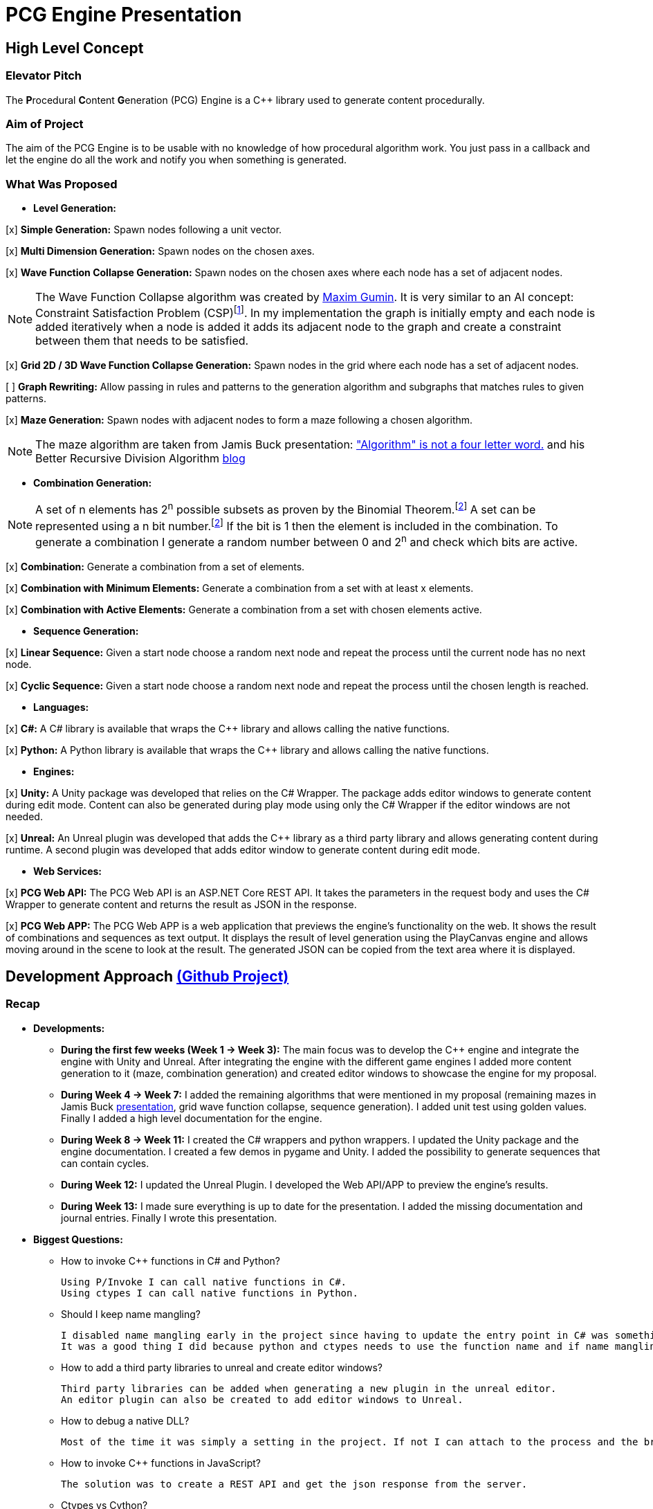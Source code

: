 = PCG Engine Presentation

:fn-aibook: footnote:[RUSSEL, Stuart and NORVIG, Peter. 2009. Artificial Intelligence a Modern Approach. 3^rd^ edn. NJ: Pearson.]

:fn-combination: footnote:combinationBook[ROSEN, Kenneth H. 2011. Discrete Mathematics and Its Applications. 7^th^ edn. McGraw Hill]

== High Level Concept

=== Elevator Pitch

The **P**rocedural **C**ontent **G**eneration (PCG) Engine is a {cpp} library used to generate content procedurally.

=== Aim of Project

The aim of the PCG Engine is to be usable with no knowledge of how procedural algorithm work. You just pass in a callback and let the engine do all the work and notify you when something is generated.

=== What Was Proposed

- **Level Generation:**

[x] **Simple Generation:** Spawn nodes following a unit vector.

[x] **Multi Dimension Generation:** Spawn nodes on the chosen axes.

[x] **Wave Function Collapse Generation:** Spawn nodes on the chosen axes where each node has a set of adjacent nodes.

[NOTE]
The Wave Function Collapse algorithm was created by https://github.com/mxgmn/WaveFunctionCollapse/blob/master/README.md[Maxim Gumin].
It is very similar to an AI concept: Constraint Satisfaction Problem (CSP){fn-aibook}.
In my implementation the graph is initially empty and each node is added iteratively when a node is added it adds its adjacent node to the graph and create a constraint between them that needs to be satisfied.

[x] **Grid 2D / 3D Wave Function Collapse Generation:** Spawn nodes in the grid where each node has a set of adjacent nodes.

[ ] **Graph Rewriting:** Allow passing in rules and patterns to the generation algorithm and subgraphs that matches rules to given patterns.

[x] **Maze Generation:** Spawn nodes with adjacent nodes to form a maze following a chosen algorithm.

[NOTE]
The maze algorithm are taken from Jamis Buck presentation: https://www.jamisbuck.org/presentations/rubyconf2011/index.html["Algorithm" is not a four letter word.] and his Better Recursive Division Algorithm https://weblog.jamisbuck.org/2015/1/15/better-recursive-division-algorithm.html[blog]

- **Combination Generation:**

[NOTE]
A set of n elements has 2^n^ possible subsets as proven by the Binomial Theorem.{fn-combination}
A set can be represented using a n bit number.{fn-combination}
If the bit is 1 then the element is included in the combination.
To generate a combination I generate a random number between 0 and 2^n^ and check which bits are active. 

[x] **Combination:** Generate a combination from a set of elements.

[x] **Combination with Minimum Elements:** Generate a combination from a set with at least x elements.

[x] **Combination with Active Elements:** Generate a combination from a set with chosen elements active.

- **Sequence Generation:**

[x] **Linear Sequence:** Given a start node choose a random next node and repeat the process until the current node has no next node.

[x] **Cyclic Sequence:** Given a start node choose a random next node and repeat the process until the chosen length is reached.

- **Languages:**

[x] **C#:** A C# library is available that wraps the {cpp} library and allows calling the native functions.

[x] **Python:** A Python library is available that wraps the {cpp} library and allows calling the native functions.

- **Engines:**

[x] **Unity:** A Unity package was developed that relies on the C# Wrapper.
The package adds editor windows to generate content during edit mode.
Content can also be generated during play mode using only the C# Wrapper if the editor windows are not needed.

[x] **Unreal:** An Unreal plugin was developed that adds the {cpp} library as a third party library and allows generating content during runtime.
A second plugin was developed that adds editor window to generate content during edit mode.

- **Web Services:**

[x] **PCG Web API:** The PCG Web API is an ASP.NET Core REST API.
It takes the parameters in the request body and uses the C# Wrapper to generate content and returns the result as JSON in the response.

[x] **PCG Web APP:** The PCG Web APP is a web application that previews the engine's functionality on the web.
It shows the result of combinations and sequences as text output.
It displays the result of level generation using the PlayCanvas engine and allows moving around in the scene to look at the result.
The generated JSON can be copied from the text area where it is displayed.

== Development Approach https://github.com/users/SpeedyE1780/projects/3/[(Github Project)]

=== Recap

- **Developments:**

    * **During the first few weeks (Week 1 -> Week 3):** The main focus was to develop the {cpp} engine and integrate the engine with Unity and Unreal.
    After integrating the engine with the different game engines I added more content generation to it (maze, combination generation) and created editor windows to showcase the engine for my proposal.

    * **During Week 4 -> Week 7:** I added the remaining algorithms that were mentioned in my proposal (remaining mazes in Jamis Buck https://www.jamisbuck.org/presentations/rubyconf2011/index.html[presentation], grid wave function collapse, sequence generation).
    I added unit test using golden values.
    Finally I added a high level documentation for the engine.

    * **During Week 8 -> Week 11:** I created the C# wrappers and python wrappers.
    I updated the Unity package and the engine documentation.
    I created a few demos in pygame and Unity.
    I added the possibility to generate sequences that can contain cycles.

    * **During Week 12:** I updated the Unreal Plugin.
    I developed the Web API/APP to preview the engine's results.

    * **During Week 13:** I made sure everything is up to date for the presentation.
    I added the missing documentation and journal entries.
    Finally I wrote this presentation.

- **Biggest Questions:**

    * How to invoke {cpp} functions in C# and Python?

        Using P/Invoke I can call native functions in C#.
        Using ctypes I can call native functions in Python.

    * Should I keep name mangling?

        I disabled name mangling early in the project since having to update the entry point in C# was something I kept forgetting.
        It was a good thing I did because python and ctypes needs to use the function name and if name mangling was still active I'd have to disable it.

    * How to add a third party libraries to unreal and create editor windows?

        Third party libraries can be added when generating a new plugin in the unreal editor.
        An editor plugin can also be created to add editor windows to Unreal.

    * How to debug a native DLL?

        Most of the time it was simply a setting in the project. If not I can attach to the process and the breakpoints will be hit.

    * How to invoke {cpp} functions in JavaScript?

        The solution was to create a REST API and get the json response from the server.

    * Ctypes vs Cython?

        Cython would have been a better option if the module was in charge of the generation logic. Since the logic is already implemented in the C++ library it made more sense to simply wrap the library with ctypes.

    * How to output the PCG Engine response in the Web App?

        Using useState with NextJS I was able to update the UI when I receive the output of a combination / sequence generation.
        For level generation I integrated the PlayCanvas engine and added a fly over camera to be able to navigate the generated content in the scene.

- **What went wrong:**

    * Unreal {cpp} standard: In the engine I use std::to_underlying to cast my enums.
    This function is available starting {cpp} 23.
    Since Unreal doesn't support {cpp} 23, I had to redefine it in my engine's header.

    * Using the DLL without the .lib in {cpp} would result in unresolved external errors when using functions from the DLL.

    * {cpp} Unit test weren't resetting the generation seed so the output was dependent on the order the test ran.
    Using a text fixture to reset the seed fixed it.

    * Sequence generation had multiple issues. In {cpp} the algorithm just calls an interface function but this doesn't work in the wrappers.
    A callback is used to mimic this interface function call.

    * ctypes callback can only return primitive types.
    This was an issue for sequence generation but the callback approach avoided this issue.

    * In the python wrapper passing callbacks to log the engine output or generate random number would cause crashes because the callback was deleted from memory.
    Using global variables for these specific callbacks solved it.

    * Returning a vector representing the generated cyclic sequence would be corrupted when read from a different DLL because of different compile settings.
    I replaced it with a callback that notifies the caller when a node needs to be added to the sequence.

    * Unreal doesn't allow dynamic_casting objects that don't inherit from UObject. The alternative was to use a C cast `(int*)x`

    * CORS errors between the Web APP and REST API. This was easy to fix by adding the cors service.

=== Week 1 https://github.com/SpeedyE1780/PCG-Tool/issues?q=label%3Aweek-1[(Github Issues)]

- **Developments:**

    * Create PCG editor windows in Unity to generate content.

    * Generate content with coroutines.

    * Add 1D, 2D, 3D level generators.

    * Create {cpp} PCG Engine.

    * Move generators to PCG Engine.

    * Add seed to PCG Engine generation.

    * Add user defined random number generator callbacks.

    * Add user defined logging callbacks.

    * Add a wave function collapse generator to PCG Engine.

    * Implement engine with GAM703 as a small demo.

    * Implement engine with Unreal project as a plugin.

- **Questions:**

    * https://discussions.unity.com/t/is-c-cli-forbidden-in-unity/748312/10[Is {cpp}/CLI compatible with unity]? No following this https://discussions.unity.com/t/is-c-cli-forbidden-in-unity/748312/10[comment] the transition from a Non **J**ust **I**n **T**ime compiled language to a JIT language causes a crash.

    * https://stackoverflow.com/questions/1533916/how-to-set-up-a-c-function-so-that-it-can-be-used-by-p-invoke/1533956#1533956[Disable name mangling to use function with P/Invoke]? export function using `extern "C"`.

    * https://stackoverflow.com/questions/4804494/p-invoking-function-via-a-mangled-name[Invoke function who's name is mangled]? Modify the EntryPoint of the DllImport attribute.

    * Use {cpp} enums in C#? https://stackoverflow.com/a/57546086[Re-declare enums in C#] or https://stackoverflow.com/a/18786[Use the PInvoke Interop Assistant tool to generate enums in C#]

=== Week 2 https://github.com/SpeedyE1780/PCG-Tool/issues?q=label%3Aweek-2[(Github Issues)]

- **Developments:**

    * Refactors in the engine and Unity.

    * Implement the maze generation algorithms.

    * Create C DLL and CPP DLL that are used with Unity and Unreal.

- **Questions:**

    * Adding Third Party Libraries in Unreal? https://unrealcommunity.wiki/adding-custom-third-party-library-to-plugin-from-scratch-867b28[Unreal wiki third party plugin.]

    * https://www.gamedev.net/forums/topic/690804-problem-with-enum-and-binary-or-operator/[Should enums be used as flags]? Personally I prefer using enums as flags since it's a common practice that's used in multiple projects.
    It can give you type safety you can't compare two different enums but you can compare two different std::bitset that don't represent the same thing.

    * https://discussions.unity.com/t/how-to-step-into-a-native-c-dll-in-visual-studio/631995[How to debug native DLL in Unity project]? Open the native project in visual studio and attach the debugger to the unity project once the native code is called the breakpoint will be hit.

    * https://forums.unrealengine.com/t/c-bitmask-enums-appear-to-be-offset-by-1/370610[Declare enum as flag in Unreal]?
    1. Add the meta = (Bitflags) to the UENUM macro
    2. Add meta=(Bitmask, BitmaskEnum = "(EnumType)") to the UPROPERTY macro

    * How to add details panel to Unreal Widget? https://codekittah.medium.com/custom-details-panels-in-unreal-engine-fpropertyeditormodule-6fe41ba7c339[Add details panel to Unreal widget]

    * https://forums.unrealengine.com/t/getting-world-in-a-editor-plugin/324825[Get world in an editor window]? `GEditor->GetEditorWorldContext().World()`

=== Week 3 https://github.com/SpeedyE1780/PCG-Tool/issues?q=label%3Aweek-3[(Github Issues)]

- **Developments:**

    * Add combination generation.

    * Refactors in the {cpp} engine.

    * Add general documentation for the engine using asciidoc for the proposal submission.

- **Questions:**

    * https://stackoverflow.com/questions/7230621/how-can-i-iterate-over-a-packed-variadic-template-argument-list[Iterate over variadic template]? https://stackoverflow.com/a/50892567[Stack Overflow answer]`for(const auto p : {things...})`

    * https://stackoverflow.com/questions/17032310/how-to-make-a-variadic-is-same[Check variadic template types]? https://stackoverflow.com/a/39550575[Stack Overflow answer] `concept are_same = std::conjunction_v<std::is_same<T, Ts>...>;`

    * https://stackoverflow.com/questions/30101191/can-i-call-a-c-function-from-javascript[Call {cpp} function from JS]? https://stackoverflow.com/a/32237343[Stack Overflow answer] Wrap {cpp} to web service.

    * https://forums.unrealengine.com/t/what-versions-of-c-are-compatible-with-ue/657406/2[Unreal {cpp} standard]? {cpp} 17

    * https://forums.unrealengine.com/t/how-to-get-selected-objects-in-editor/320900/3[Get selected actors in Unreal]? `GEditor->GetSelectedActors()`

    * https://stackoverflow.com/questions/252417/how-can-i-use-a-dll-file-from-python[Use {cpp} DLL with Python]? Using ctypes native DLL functions can be called.

=== Week 4 https://github.com/SpeedyE1780/PCG-Tool/issues?q=label%3Aweek-4[(Github Issues)]

- **Developments:**

    * Implement the remaining algorithms from Jamis Buck presentation: https://www.jamisbuck.org/presentations/rubyconf2011/index.html["Algorithm" is not a four letter word.]

- **Questions:**

    * https://stackoverflow.com/questions/2999506/non-member-conversion-functions-casting-different-types-e-g-directx-vector-to[{cpp} conversion function]? `operator int() const`

    * https://stackoverflow.com/questions/644629/base-enum-class-inheritance[{cpp} enum inheritance]? No.

=== Week 5 https://github.com/SpeedyE1780/PCG-Tool/issues?q=label%3Aweek-5[(Github Issues)]

- **Developments:**

    * Implement new maze changes in Unity and Unreal
    
    * Add a general documentation page for maze target.

- **Questions:**

    * https://learn.microsoft.com/en-us/windows/win32/dlls/dynamic-link-library-creation[.lib file importance]? The .lib file resolve external references to exported DLL functions.

=== Week 6 https://github.com/SpeedyE1780/PCG-Tool/issues?q=label%3Aweek-6[(Github Issues)]

- **Developments:**

    * Add golden value tests to the maze generation target to preserve the output after implementing new issues.

    * Add the grid wave function collapse to the level generation target and implement it with Unity.

- **Questions:**

    * https://www.sandordargo.com/blog/2019/04/24/parameterized-testing-with-gtest[How to create {cpp} parametrized tests]?

        1. Inherit from testing::TestWithParam<T>

        2. Use TEST_P(ClassName, TestName)

        3. INSTANTIATE_TEST_CASE_P(TestPrefix, ClassName, Values) 

    * https://stackoverflow.com/questions/46023379/generate-suffix-for-test-according-to-parameter-in-gtest-frame-work[Generate suffix for {cpp} parametrized test]? Pass in functor as 4th argument to generate a string from the test's argument.

=== Week 7 https://github.com/SpeedyE1780/PCG-Tool/issues?q=label%3Aweek-7[(Github Issues)]

- **Developments:**

    * Add golden value tests to level generation target to preserve the output after implementing new issues.

    * Update the level generation documentation.

    * Add sequence generation to {cpp} engine.

- **Questions:**

    * https://discussions.unity.com/t/is-there-any-reason-to-use-unsafe-code-in-unity-in-2023/920022[Using unsafe in Unity]?

    * https://stackoverflow.com/questions/2415017/convert-from-double-array-to-pointer[Convert C# Array in to Pointer]? `fixed int* ptr = array`

=== Week 8 https://github.com/SpeedyE1780/PCG-Tool/issues?q=label%3Aweek-8[(Github Issues)]

- **Developments:**

    * Add sequence generation to Unity.

    * Document sequence generation.

    * Add a python wrapper for the combination target.

    * Refactor sequence generation to facilitate the C# and Python implementation.

- **Questions:**

    * https://stackoverflow.com/questions/3355014/structlayout-only-for-struct[Can StructLayout be used with classes]? Yes.

    * https://stackoverflow.com/questions/55093619/marshaling-c-sharp-struct-with-array-of-structs-and-size-param-index[Marshal class containing a class Array]? Use byte arrays.

    * https://stackoverflow.com/questions/20597006/how-to-pass-a-pointer-from-c-sharp-to-native-function-in-dll[Pass an IntPtr to {cpp}]?

    * https://stackoverflow.com/questions/8162994/why-arent-static-data-members-allowed-in-local-classes[Can local classes have static variables in {cpp}]? No because local classes have no linkage.

    * https://stackoverflow.com/questions/5714616/usage-of-local-class-in-c-function[Local classes usage in {cpp}]?

    * https://stackoverflow.com/questions/5081875/ctypes-beginner[How to use ctypes in Python]?

    * https://stackoverflow.com/questions/40843039/how-can-i-write-a-simple-callback-function[Create lambda in Python]? `lambda x, y: add(x, y)`

    * https://stackoverflow.com/questions/20309456/how-do-i-call-a-function-from-another-py-file[How to import functions from files in Python]?

    * https://stackoverflow.com/questions/6434482/python-function-overloading[Why overloading doesn't work in Python]? Overloaded method is chosen at compile time the alternative in Python is Multiple Dispatch.

    * https://stackoverflow.com/questions/4145775/how-do-i-convert-a-python-list-into-a-c-array-by-using-ctypes[How to pass an array using ctypes]?

    * https://stackoverflow.com/questions/1615813/how-to-use-c-classes-with-ctypes[Use {cpp} class in Python]?

    * https://stackoverflow.com/questions/27663205/passing-a-python-object-to-c-module[Define a {cpp} class in Python]? The class needs to inherit from `ctypes.Structure` and set the `++_fields_++` variable

    * https://stackoverflow.com/questions/72036758/unhashable-type-in-python[Ctypes Unhashable type error]? `ctypes.pointer` was used with a class type instead of class instance.

    * https://stackoverflow.com/questions/33005127/python-ctypes-callback-function-gives-typeerror-invalid-result-type-for-callba[Ctypes type error invalid result type for function]? This is a bug in ctypes only primitive types can be returned from a function.

    * https://stackoverflow.com/questions/1942298/wrapping-a-c-library-in-python-c-cython-or-ctypes[Ctypes vs Cython]? Cython sounds better if the library is being written from scratch.
    Since my library is already written and I just need to call the exposed functions using ctypes felt like a better choice.

=== Week 9 https://github.com/SpeedyE1780/PCG-Tool/issues?q=label%3Aweek-9[(Github Issues)]

- **Developments:**

    * Fix the project structure.

    * Update PCG Engine documentation.

    * Change C# wrapper to a class library and use the generated DLL with Unity.
    
- **Questions:**

    * https://stackoverflow.com/questions/49581761/dll-export-symbol-of-function-from-static-linked-library[Export symbols from static libraries]? Add the export macro the desired functions.

    * https://stackoverflow.com/questions/2028264/visual-studio-with-doxygen-for-documentation-or-should-we-use-something-else[Setup doxygen documentation with C#]? Just use the XML comments since doxygen supports parsing XML.

    * https://stackoverflow.com/questions/58950859/default-implementation-in-interface-is-not-seen-by-the-compiler[Use default interface implementation in C# class]?

    * https://stackoverflow.com/questions/4074585/attempted-to-read-or-write-protected-memory-this-is-often-an-indication-that-ot[How to enable native debugging in C# project]? Enable the option in the project settings.

    * https://stackoverflow.com/questions/9577487/pointer-is-pointing-to-0x1-is-checking-for-null-valid[Pointer address is 0x1]? This means a null pointer is being dereferenced.

    * https://discussions.unity.com/t/unable-to-load-attribute-info-on-field-are-you-missing-a-reference/887696/4[Unity typecache error unable to load attribute error]? This means that either the DLL is compiled with a .net version that isn't supported. Or the type used with in the editor window hasn't been loaded from the DLL yet.
    
=== Week 10 https://github.com/SpeedyE1780/PCG-Tool/issues?q=label%3Aweek-10[(Github Issues)]

- **Developments:**

    * Wrap the {cpp} library in python and added documentation.

    * Add a combination demo and maze demo using pygame to the python wrapper.

    * Add {cpp} combination generation tests and fixed an issue where the test order would change the results because the RNG seed wasn't reset between tests.

- **Questions:**

    * https://stackoverflow.com/questions/49672264/cmake-add-d-suffix-for-debug-build-of-static-library[Add debug suffix to DLL/Lib with Cmake]? `set(CMAKE_DEBUG_POSTFIX d)` for all targets or `set_target_properties(<target-name> PROPERTIES DEBUG_POSTFIX "d")` for chosen targets.

    * https://docs.python.org/3/howto/enum.html[How to declare enums in Python]?

    * https://stackoverflow.com/questions/394809/does-python-have-a-ternary-conditional-operator[Ternary operator in Python]? `x if condition else y`.

    * https://stackoverflow.com/questions/42127593/should-python-class-filenames-also-be-camelcased[Python naming conventions]?

    * https://www.digitalocean.com/community/tutorials/python-str-repr-functions[Override the 'toString()' method in Python]? Implement the `++__str__++` function.

    * https://stackoverflow.com/questions/56129479/how-to-debug-a-dll-in-visual-studio-that-i-call-from-python-using-ctypes[Enable native debugging in Python project]?

    * https://stackoverflow.com/questions/17301091/python-lifetime-of-module-global-variables[Lifetime of module global variables]? The logging and rng callbacks are global variables who are either deleted manually or when the script exits.

    * https://www.w3schools.com/python/python_variables_global.asp[Assign global variable in function body]? `global x x = 1`

    * https://www.geeksforgeeks.org/python-docstrings/[Python documentation conventions]?

    * https://stackoverflow.com/questions/6060813/how-to-document-fields-and-properties-in-python[Document a variable in Python]?

    * https://stackoverflow.com/questions/1995615/how-can-i-format-a-decimal-to-always-show-2-decimal-places[How to format a string in Python]?

=== Week 11 https://github.com/SpeedyE1780/PCG-Tool/issues?q=label%3Aweek-11[(Github Issues)]

- **Developments:**

    * Add cyclic sequence generation to engine and wrappers.

    * Maintain prefabs links when spawning from editor window.

    * Add Unity maze game demo.

- **Questions:**

    * https://stackoverflow.com/questions/29932342/is-there-a-way-to-ignore-calculating-language-statistics-for-a-directory-on-gith[Ignore folder from language statistics]? Add folder in the .gitattributes as `linguist-vendored`

    * https://stackoverflow.com/questions/2152077/is-it-possible-to-get-cmake-to-build-both-a-static-and-shared-library-at-the-sam[Make target both static and shared]? Create two target with different names with the same source files.

    * https://stackoverflow.com/questions/32994598/how-to-include-documentation-in-dll-to-show-method-summary-in-unity3d#:~:text=Under%20the%20"Build"%20side%20tab,put%20the%20documentation%20into%20Intellisense[Import C# DLL documentation in Unity]? Add the .xml file in the same folder as the DLL.

    * https://stackoverflow.com/questions/1096568/how-can-i-use-interface-as-a-c-sharp-generic-type-constraint[Constrain Template type to be an interface]? This is not possible.

    * https://stackoverflow.com/questions/1339976/how-to-check-if-any-flags-of-a-flag-combination-are-set[Check if flag is active in a C# Enum]? Enums has the `HasFlag` method that is used to check flags.

    * https://forums.unrealengine.com/t/does-ue-4-10-support-uclass-ustruct-in-namespaces/352448/6[Why namespace aren't supported in Unreal]?

=== Week 12 https://github.com/SpeedyE1780/PCG-Tool/issues?q=label%3Aweek-12[(Github Issues)]

- **Developments:**

    * Update the unreal plugin.

    * Add unit tests to the C# and Python wrappers to make sure the output matches the golden values used with the {cpp} targets.

    * Develop the PCG REST API and the PCG web app to preview the results of the web api using PlayCanvas.

    * Add edge cases tests in non cyclic sequences and combination generations.

    * Replace the simpleGeneration function to take a vector offset instead of the axis argument.

    * Replace the return of the cyclic sequence generation from a vector to a callback. Because of corrupt values when returning vector in different DLL.

    * Delete CallbackFunctor class that is basically a clone of std::function.

- **Questions:**

    * https://stackoverflow.com/questions/75538025/restrictions-on-cast-unreal[Unreal dynamic_cast restrictions]? Unreal redefines dynamic_cast in a macro and forces the classes to inherit from UObject if it doesn't a static_assert will fail.

    * https://forums.unrealengine.com/t/casting-c-syntax-and-ue-syntax/29652[Casting in Unreal using C Casts]? Since Unreal forces dynamic_cast to use classes inheriting from UObject I need to use C cast to cast from my DLL interface back to Unreal types.

    * https://www.codeproject.com/Questions/473616/Parameterplusvaluespluscorruptionpluswhenplusonepl[DLL value is corrupted when returned in calling DLL]? When two DLL are compiled differently values returned from one DLL can become corrupted when returned in second DLL.
    The returned vector containing the cyclic sequence had valid values in the pcg engine but when it reached the unreal stack it's values where corrupted.

    * https://www.reddit.com/r/dotnet/comments/15qr7ew/nunit_xunit_or_mstest/[Which testing framework to use with C#]?

    * https://xunit.net/docs/shared-context[Test Fixutres with xUnit]?

    * https://andrewlock.net/creating-parameterised-tests-in-xunit-with-inlinedata-classdata-and-memberdata/[Parametrized tests with xUnit]?

    * https://stackoverflow.com/questions/69219916/generics-passing-an-int-value-instead-of-type[C# pass int to template]? This is not possible in C#.

    * https://stackoverflow.com/questions/10073319/returning-anonymous-type-in-c-sharp[C# return anonymous type]? This is not possible.

    * https://stackoverflow.com/questions/8514816/tuples-and-unpacking-assignment-support-in-c[Unpack tuple in C#]? `(int x, int y) = Tuple<int, int>`

    * https://www.reddit.com/r/Python/comments/18bjv0y/pytest_over_unittest/[Which test framework to use with Python]?

    * https://stackoverflow.com/questions/35998992/py-test-command-not-found-but-library-is-installed[Python module not found]? `python -m pytest`.

    * https://www.tutorialspoint.com/pytest/pytest_identifying_test_files_and_functions.htm[Pytest not found]?

        1. Test files need to have a test suffix

        2. Test functions need to have a test prefix

    * https://www.tutorialspoint.com/pytest/pytest_conftest_py.htm[Python share fixtures with multiple files]? Define fixture in conftest.py.

    * https://www.tutorialspoint.com/pytest/pytest_parameterizing_tests.htm[Define parametrized test in pytest]? `@pytest.mark.parametrize`

    * https://learn.microsoft.com/en-us/answers/questions/1003951/c-difference-between-record-and-class[C# Class vs Records]? Records are used for data only types.

    * https://stackoverflow.com/questions/978061/http-get-with-request-body[Add request body to GET request]? It is possible to add a body but it breaks semantics and is not recommended. The better option is to use a POST request.

    * https://stackoverflow.com/questions/78119582/what-is-api-http-file-in-net-8[HTTP file in ASP.NET Core project]? This file is used to test the api.

    * https://stackoverflow.com/questions/69802631/cors-policy-in-javascript-and-net-minimal-api[How to fix CORS errors in REST API]? Add the cors service and allows any origin, method and headers.

    * https://nextjs.org/learn/react-foundations/updating-state[How to update NextJS UI when value changes]?

    * https://stackoverflow.com/questions/60457262/next-js-layout-component-pass-props-to-children[How to pass children to NextJS component]?

    * https://stackoverflow.com/questions/49701408/css-grid-auto-height-rows-sizing-to-content[Fix grid height with CSS]?

    * https://stackoverflow.com/questions/72946973/how-to-access-a-state-of-an-component-from-another-component-in-next-js[Modify state of child component using parent]?

    * https://stackoverflow.com/questions/90178/make-a-div-fill-the-height-of-the-remaining-screen-space[HTML use 100% height]?

    * https://stackoverflow.com/questions/68412819/how-to-persist-a-variable-between-renders-in-react-hooks[Fix variables being reset after useState value changes]? Moving the variables outside the function scope fixes this error and persist the current values.

    * https://stackoverflow.com/questions/69667313/make-a-new-div-element-for-each-element-in-an-array-with-jsx[Add elements in component based on array passed in]?

    * https://stackoverflow.com/questions/3549540/google-test-fixtures[Create TEST_F with gtest {cpp}]?

    * https://stackoverflow.com/questions/25461585/operator-overloading-equals[Operator== != overloading in C#]

    * https://www.reddit.com/r/react/comments/12m3uwu/comment/jg95r8p/?utm_source=share&utm_medium=web3x&utm_name=web3xcss&utm_term=1&utm_content=share_button[Hide element in component based on props]? `{isShown && <p>Shown</p>}`


=== Week 13 https://github.com/SpeedyE1780/PCG-Tool/issues?q=label%3Aweek-13[(Github Issues)]

- **Developments:**

    * Small refactoring.

    * Update the wrappers, web services and plugins engine implementation.

    * Add documentation for Unity, Unreal, REST API and Web app.

    * Add journal entries to repo.

    * Add readme as a general overview for the repo.

- **Questions:**

    * https://stackoverflow.com/questions/68954850/how-to-specify-swagger-specification-extensions-via-code[Add extensions to swagger api info]?

    * https://stackoverflow.com/questions/58622/how-to-document-python-code-using-doxygen[How to use doxygen with Python docstrings]?

== Value of Engine

=== Advantages

- **Diversity:** Supports multiple types of procedural generation (Level Generation, Maze Generation, Combination Generation, Sequence Generation).

- **Support:** Works with multiple languages/engines.
If the engine does not support a programming language yet: The REST API or web app can return a JSON file representing the generated content.
The game developer just need to parse the JSON file and decide what happens next.

- **Ease of Use:** Equivalent of calling any functions and doesn't need any knowledge of how the function works.
All the user does is pass a callback that defines how the generated content is used / instantiated.

- **Lack of Dependency:** Only the DLLs are needed to generate content. If the content is generated at runtime then the DLL will need to be shipped with the executable. If the content is generated at edit time there is no need to ship the DLL.

- **Web APP:** This allows anyone to play with the engine if the result interest them they could integrate the engine in their projects or simply use the generated JSON.

=== Disadvantages

Looking at other procedural content generation tools:

    * https://dev.epicgames.com/documentation/en-us/unreal-engine/procedural-content-generation-overview[Unreal Procedural Content Generation Framework]
    * https://sceelix.com[Sccelix]
    * https://www.astrolog.org/labyrnth/daedalus.htm[Daedalus]
    * https://www.world-machine.com[World Machine]
    * https://dungeonarchitect.dev[Dungeon Architect]
    
- **Not as Advanced:** These tools focus on one aspect of content generation and they do it well but most only support one engine / language.

- **No Visual Designer:** Some of them use a visual designer to set up the rules of the algorithm and then generate the content. Having a designer is something that I would love to implement.
The designer gives the users more control over the behavior of the algorithm.
On the other hand the game creator needs to learn how to use this designer and sometimes if this level of control isn't needed this can be a waste of time.

== Potential for Future Work

- Add graph rewriting for level generation and implement a visual designer to set the rules.

- Add a "4D" level generation the 4^th^ dimension can be something like time for example a node can have a portal to the future and the corresponding node has a portal to the past similar to https://store.steampowered.com/app/2109770/Kingmakers/[Kingmakers]

- Enable https://weblog.jamisbuck.org/2011/3/4/maze-generation-weave-mazes.html[Weaves] in mazes. Implement more maze algorithm from the https://pragprog.com/titles/jbmaze/mazes-for-programmers/[Maze for Programmers] book by Jamis Buck.

- Make the project open source and allow anyone to add new algorithms to the engine, optimizations, wrappers, etc...
